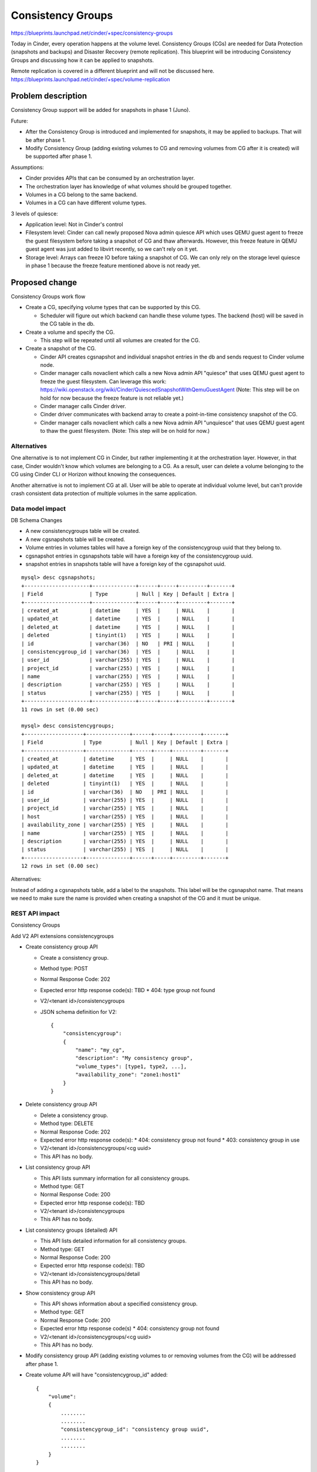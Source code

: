 ..
 This work is licensed under a Creative Commons Attribution 3.0 Unported
 License.

 http://creativecommons.org/licenses/by/3.0/legalcode

==========================================
Consistency Groups
==========================================

https://blueprints.launchpad.net/cinder/+spec/consistency-groups

Today in Cinder, every operation happens at the volume level. Consistency
Groups (CGs) are needed for Data Protection (snapshots and backups) and
Disaster Recovery (remote replication). This blueprint will be introducing
Consistency Groups and discussing how it can be applied to snapshots.

Remote replication is covered in a different blueprint and will not be
discussed here.
https://blueprints.launchpad.net/cinder/+spec/volume-replication

Problem description
===================

Consistency Group support will be added for snapshots in phase 1 (Juno).

Future:

* After the Consistency Group is introduced and implemented for snapshots,
  it may be applied to backups. That will be after phase 1.

* Modify Consistency Group (adding existing volumes to CG and removing volumes
  from CG after it is created) will be supported after phase 1.

Assumptions:

* Cinder provides APIs that can be consumed by an orchestration layer.

* The orchestration layer has knowledge of what volumes should be grouped
  together.

* Volumes in a CG belong to the same backend.

* Volumes in a CG can have different volume types.


3 levels of quiesce:

* Application level: Not in Cinder's control

* Filesystem level: Cinder can call newly proposed Nova admin quiesce API
  which uses QEMU guest agent to freeze the guest filesystem before taking a
  snapshot of CG and thaw afterwards. However, this freeze feature in QEMU
  guest agent was just added to libvirt recently, so we can't rely on it yet.

* Storage level: Arrays can freeze IO before taking a snapshot of CG.  We can
  only rely on the storage level quiesce in phase 1 because the freeze feature
  mentioned above is not ready yet.

Proposed change
===============

Consistency Groups work flow

* Create a CG, specifying volume types that can be supported by this CG.

  * Scheduler will figure out which backend can handle these volume types.
    The backend (host) will be saved in the CG table in the db.

* Create a volume and specify the CG.

  * This step will be repeated until all volumes are created for the CG.

* Create a snapshot of the CG.

  * Cinder API creates cgsnapshot and individual snapshot entries in the db
    and sends request to Cinder volume node.

  * Cinder manager calls novaclient which calls a new Nova admin API "quiesce"
    that uses QEMU guest agent to freeze the guest filesystem. Can leverage
    this work:
    https://wiki.openstack.org/wiki/Cinder/QuiescedSnapshotWithQemuGuestAgent
    (Note: This step will be on hold for now because the freeze feature is not
    reliable yet.)

  * Cinder manager calls Cinder driver.

  * Cinder driver communicates with backend array to create a point-in-time
    consistency snapshot of the CG.

  * Cinder manager calls novaclient which calls a new Nova admin API
    "unquiesce" that uses QEMU guest agent to thaw the guest filesystem.
    (Note: This step will be on hold for now.)

Alternatives
------------

One alternative is to not implement CG in Cinder, but rather implementing it
at the orchestration layer.  However, in that case, Cinder wouldn't know which
volumes are belonging to a CG.  As a result, user can delete a volume belonging
to the CG using Cinder CLI or Horizon without knowing the consequences.

Another alternative is not to implement CG at all.  User will be able to
operate at individual volume level, but can't provide crash consistent data
protection of multiple volumes in the same application.

Data model impact
-----------------

DB Schema Changes

* A new consistencygroups table will be created.

* A new cgsnapshots table will be created.

* Volume entries in volumes tables will have a foreign key of the
  consistencygroup uuid that they belong to.

* cgsnapshot entries in cgsnapshots table will have a foreign key of the
  consistencygroup uuid.

* snapshot entries in snapshots table will have a foreign key of the
  cgsnapshot uuid.

::

 mysql> desc cgsnapshots;
 +---------------------+--------------+------+-----+---------+-------+
 | Field               | Type         | Null | Key | Default | Extra |
 +---------------------+--------------+------+-----+---------+-------+
 | created_at          | datetime     | YES  |     | NULL    |       |
 | updated_at          | datetime     | YES  |     | NULL    |       |
 | deleted_at          | datetime     | YES  |     | NULL    |       |
 | deleted             | tinyint(1)   | YES  |     | NULL    |       |
 | id                  | varchar(36)  | NO   | PRI | NULL    |       |
 | consistencygroup_id | varchar(36)  | YES  |     | NULL    |       |
 | user_id             | varchar(255) | YES  |     | NULL    |       |
 | project_id          | varchar(255) | YES  |     | NULL    |       |
 | name                | varchar(255) | YES  |     | NULL    |       |
 | description         | varchar(255) | YES  |     | NULL    |       |
 | status              | varchar(255) | YES  |     | NULL    |       |
 +---------------------+--------------+------+-----+---------+-------+
 11 rows in set (0.00 sec)

 mysql> desc consistencygroups;
 +-------------------+--------------+------+-----+---------+-------+
 | Field             | Type         | Null | Key | Default | Extra |
 +-------------------+--------------+------+-----+---------+-------+
 | created_at        | datetime     | YES  |     | NULL    |       |
 | updated_at        | datetime     | YES  |     | NULL    |       |
 | deleted_at        | datetime     | YES  |     | NULL    |       |
 | deleted           | tinyint(1)   | YES  |     | NULL    |       |
 | id                | varchar(36)  | NO   | PRI | NULL    |       |
 | user_id           | varchar(255) | YES  |     | NULL    |       |
 | project_id        | varchar(255) | YES  |     | NULL    |       |
 | host              | varchar(255) | YES  |     | NULL    |       |
 | availability_zone | varchar(255) | YES  |     | NULL    |       |
 | name              | varchar(255) | YES  |     | NULL    |       |
 | description       | varchar(255) | YES  |     | NULL    |       |
 | status            | varchar(255) | YES  |     | NULL    |       |
 +-------------------+--------------+------+-----+---------+-------+
 12 rows in set (0.00 sec)


Alternatives:

Instead of adding a cgsnapshots table, add a label to the snapshots.
This label will be the cgsnapshot name. That means we need to make sure
the name is provided when creating a snapshot of the CG and it must be unique.

REST API impact
---------------

Consistency Groups

Add V2 API extensions consistencygroups

* Create consistency group API

  * Create a consistency group.

  * Method type: POST

  * Normal Response Code: 202

  * Expected error http response code(s): TBD
    * 404: type group not found

  * V2/<tenant id>/consistencygroups

  * JSON schema definition for V2::

        {
            "consistencygroup":
            {
                "name": "my_cg",
                "description": "My consistency group",
                "volume_types": [type1, type2, ...],
                "availability_zone": "zone1:host1"
            }
        }


* Delete consistency group API

  * Delete a consistency group.

  * Method type: DELETE

  * Normal Response Code: 202

  * Expected error http response code(s):
    * 404: consistency group not found
    * 403: consistency group in use

  * V2/<tenant id>/consistencygroups/<cg uuid>

  * This API has no body.


* List consistency group API

  * This API lists summary information for all consistency groups.

  * Method type: GET

  * Normal Response Code: 200

  * Expected error http response code(s): TBD

  * V2/<tenant id>/consistencygroups

  * This API has no body.


* List consistency groups (detailed) API

  * This API lists detailed information for all consistency groups.

  * Method type: GET

  * Normal Response Code: 200

  * Expected error http response code(s): TBD

  * V2/<tenant id>/consistencygroups/detail

  * This API has no body.


* Show consistency group API

  * This API shows information about a specified consistency group.

  * Method type: GET

  * Normal Response Code: 200

  * Expected error http response code(s)
    * 404: consistency group not found

  * V2/<tenant id>/consistencygroups/<cg uuid>

  * This API has no body.

* Modify consistency group API (adding existing volumes to or removing
  volumes from the CG) will be addressed after phase 1.

* Create volume API will have "consistencygroup_id" added::

        {
            "volume":
            {
                ........
                ........
                "consistencygroup_id": "consistency group uuid",
                ........
                ........
            }
        }


Snapshots

Add V2 API extensions for snapshots of consistency group

* Create snapshot API

  * Create a consistency group.

  * Method type: POST

  * Normal Response Code: 202

  * Expected error http response code(s): TBD
    * 404: snapshot not found

  * V2/<tenant id>/consistencygroups/<cg uuid>/snapshots

  * JSON schema definition for V2::

        {
            "snapshot":
            {
                "name": "my_cg_snapshot"
                "description": "Snapshot of my consistency group"
            }
        }


* Delete snapshot API

  * Delete a snapshot of a consistency group.

  * Method type: DELETE

  * Normal Response Code: 202

  * Expected error http response code(s)
    * 404: snapshot not found

  * V2/<tenant id>/consistencygroups/<cg uuid>/snapshots/<snapshot id>

  * JSON schema definition for V2: None

  * Should not be able to delete individual volume snapshot if part of a
    consistency group.


* List snapshots API

  * This API lists summary information for all snapshots of a
    consistency group.

  * Method type: GET

  * Normal Response Code: 200

  * Expected error http response code(s): TBD

  * V2/<tenant id>/consistencygroups/<cg uuid>/snapshots

  * This API has no body.


* List consistency groups (detailed) API

  * This API lists detailed information for all snapshots of a
    consistency group.

  * Method type: GET

  * Normal Response Code: 200

  * Expected error http response code(s): TBD

  * V2/<tenant id>/consistencygroups/<cg uuid>/snapshots/detail

  * This API has no body.


* Show snapshot API

  * This API shows information about a specified snapshot of a
    consistency group.

  * Method type: GET

  * Normal Response Code: 200

  * Expected error http response code(s)
    * 404: snapshot of the consistency group not found

  * V2/<tenant id>/consistencygroups/<cg uuid>/snapshots/<snapshot id>

  * This API has no body.


Driver API additions

* def create_consistencygroup(self, context, consistencygroup, volumes)

* def delete_consistencygroup(self, context, consistencygroup)

* def create_cgsnapshot(self, context, cgsnapshot)

* def delete_cgsnapshot(self, context, cgsnapshot)

Security impact
---------------

None

Notifications impact
--------------------

Add event notifications.

Other end user impact
---------------------

Add a quota for maximum number of CGs per tenant.


python-cinderclient needs to be changed to support CG.  The following CLI
will be added.

To list all consistency groups:
 cinder consistencygroup-list

To create a consistency group:
 cinder consistencygroup-create --name <name> --description <description>
 --volume_type <type1,type2,...>

Example:
 cinder consistencygroup-create --name mycg --description "My CG"
 --volume_type lvm-1,lvm-2

To create a new volume and add it to the consistency group:
 cinder create --volume_type <type> --consistencygroup <cg uuid or name> <size>

To delete one or more consistency groups:
 cinder consistencygroup-delete <cg uuid or name> [<cg uuid or name> ...]

 cinder consistencygroup-show <cg uuid or name>


python-cinderclient needs to be changed to support snapshots.

To list snapshots of a consistency group:
 cinder consistencygroup-snapshot-list <cg uuid or name>

To create a snapshot of a consistency group:
 cinder consistencygroup-snapshot-create <cg uuid or name>

To show a snapshot of a consistency group:
 cinder consistencygroup-snapshot-show <cgsnapshot uuid or name>

To delete one or more snapshots:
 cinder consistencygroup-snapshot-delete <cgsnapshot uuid or name>
 [<cgsnapshot uuid or name> ...]


Performance Impact
------------------

None

Other deployer impact
---------------------

None

Developer impact
----------------

This will add CG support to Cinder.  Other drivers can implement the proposed
driver APIs to support this feature.  This is not required.

Implementation
==============

Assignee(s)
-----------

Primary assignee:
  xing-yang (xing.yang@emc.com)

Other contributors:
  None

Work Items
----------

* Add Cinder APIs.
* Make db schema changes.
* Driver API changes.
* Implement driver changes for LVM.
* Tempest tests.

Dependencies
============

None

Testing
=======

In order to test this feature, tests need to be added to Tempest to support
all new APIs.

Documentation Impact
====================

Need to document the new APIs.

References
==========

**Juno design session:**

https://etherpad.openstack.org/p/juno-cinder-cinder-consistency-groups
